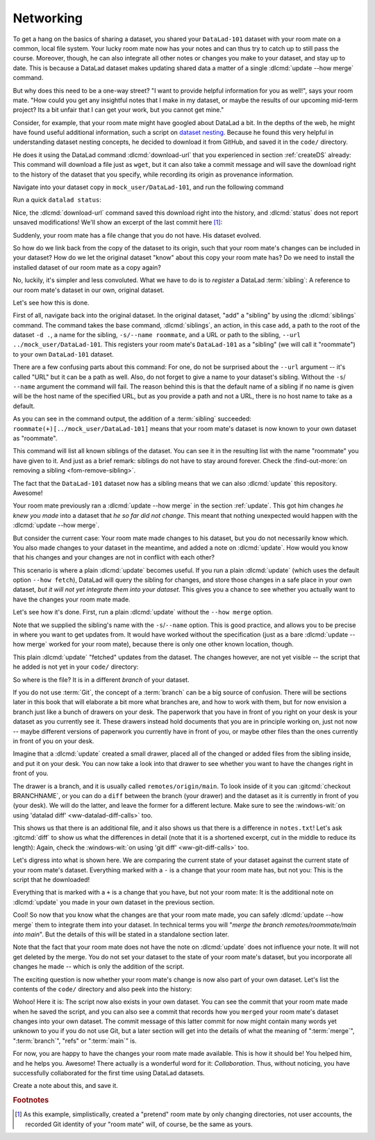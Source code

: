 .. _sibling:

Networking
----------

To get a hang on the basics of sharing a dataset,
you shared your ``DataLad-101`` dataset with your
room mate on a common, local file system. Your lucky
room mate now has your notes and can thus try to catch
up to still pass the course.
Moreover, though, he can also integrate all other notes
or changes you make to your dataset, and stay up to date.
This is because a DataLad dataset makes updating shared
data a matter of a single :dlcmd:`update --how merge` command.

But why does this need to be a one-way street? "I want to
provide helpful information for you as well!", says your
room mate. "How could you get any insightful notes that
I make in my dataset, or maybe the results of our upcoming
mid-term project? Its a bit unfair that I can get your work,
but you cannot get mine."

.. index::
   pair: register file with URL in dataset; with DataLad

Consider, for example, that your room mate might have googled about DataLad
a bit. In the depths of the web, he might have found useful additional information, such
a script on `dataset nesting <https://raw.githubusercontent.com/datalad/datalad.org/7e8e39b1/content/asciicast/seamless_nested_repos.sh>`_.
Because he found this very helpful in understanding dataset
nesting concepts, he decided to download it from GitHub, and saved it in the ``code/`` directory.

He does it using the DataLad command :dlcmd:`download-url`
that you experienced in section :ref:`createDS` already: This command will
download a file just as ``wget``, but it can also take a commit message
and will save the download right to the history of the dataset that you specify,
while recording its origin as provenance information.

Navigate into your dataset copy in ``mock_user/DataLad-101``,
and run the following command

.. runrecord:: _examples/DL-101-121-101
   :language: console
   :workdir: dl-101/DataLad-101
   :notes: Let's make changes in the copy of the original ds
   :cast: 04_collaboration

   $ # navigate into the installed copy
   $ cd ../mock_user/DataLad-101

   $ # download the shell script and save it in your code/ directory
   $ datalad download-url \
     -d . \
     -m "Include nesting demo from datalad website" \
     -O code/nested_repos.sh \
     https://raw.githubusercontent.com/datalad/datalad.org/7e8e39b1/content/asciicast/seamless_nested_repos.sh

Run a quick ``datalad status``:

.. runrecord:: _examples/DL-101-121-102
   :language: console
   :workdir: dl-101/mock_user/DataLad-101
   :notes: the download url command takes care of saving contents for you
   :cast: 04_collaboration

   $ datalad status

Nice, the :dlcmd:`download-url` command saved this download
right into the history, and :dlcmd:`status` does not report
unsaved modifications! We'll show an excerpt of the last commit
here [#f1]_:

.. runrecord:: _examples/DL-101-121-103
   :language: console
   :workdir: dl-101/mock_user/DataLad-101
   :lines: 1-13
   :notes: the ds copy has a change the original ds does not have:
   :cast: 04_collaboration

   $ git log -n 1 -p

Suddenly, your room mate has a file change that you do not have.
His dataset evolved.

So how do we link back from the copy of the dataset to its
origin, such that your room mate's changes can be included in
your dataset? How do we let the original dataset "know" about
this copy your room mate has?
Do we need to install the installed dataset of our room mate
as a copy again?

No, luckily, it's simpler and less convoluted. What we have to
do is to *register* a DataLad :term:`sibling`: A reference to our room mate's
dataset in our own, original dataset.

.. index::
   pair: sibling; DataLad concept
.. gitusernote:: Remote siblings

   Git repositories can configure clones of a dataset as *remotes* in
   order to fetch, pull, or push from and to them. A :dlcmd:`sibling`
   is the equivalent of a git clone that is configured as a remote.

Let's see how this is done.

.. index::
   pair: siblings; DataLad command
   pair: register sibling in dataset; with DataLad

First of all, navigate back into the original dataset.
In the original dataset, "add" a "sibling" by using
the :dlcmd:`siblings` command.
The command takes the base command,
:dlcmd:`siblings`, an action, in this case ``add``, a path to the
root of the dataset ``-d .``, a name for the sibling, ``-s/--name roommate``,
and a URL or path to the sibling, ``--url ../mock_user/DataLad-101``.
This registers your room mate's ``DataLad-101`` as a "sibling" (we will call it
"roommate") to your own ``DataLad-101`` dataset.


.. runrecord:: _examples/DL-101-121-104
   :language: console
   :workdir: dl-101/mock_user/DataLad-101
   :notes: To allow updates from copy to original we have to configure the copy as a sibling of the original
   :cast: 04_collaboration

   $ cd ../../DataLad-101
   $ # add a sibling
   $ datalad siblings add -d . \
     --name roommate --url ../mock_user/DataLad-101

There are a few confusing parts about this command: For one, do not be surprised
about the ``--url`` argument -- it's called "URL" but it can be a path as well.
Also, do not forget to give a name to your dataset's sibling. Without the ``-s``/
``--name`` argument the command will fail. The reason behind this is that the default
name of a sibling if no name is given will be the host name of the specified URL,
but as you provide a path and not a URL, there is no host name to take as a default.

As you can see in the command output, the addition of a :term:`sibling` succeeded:
``roommate(+)[../mock_user/DataLad-101]`` means that your room mate's dataset
is now known to your own dataset as "roommate".

.. index::
   pair: list dataset siblings; with DataLad
.. runrecord:: _examples/DL-101-121-105
   :language: console
   :workdir: dl-101/DataLad-101
   :notes: we can check which siblings the dataset has
   :cast: 04_collaboration

   $ datalad siblings

This command will list all known siblings of the dataset. You can see it
in the resulting list with the name "roommate" you have given to it.
And just as a brief remark: siblings do not have to stay around forever.
Check the :find-out-more:`on removing a sibling <fom-remove-sibling>`.

.. index::
   pair: remove dataset sibling; with DataLad
.. find-out-more:: What if I mistyped the name or want to remove the sibling?
   :name: fom-remove-sibling
   :float: tbp

   You can remove a sibling using :dlcmd:`siblings remove -s roommate`

The fact that the ``DataLad-101`` dataset now has a sibling means that we
can also :dlcmd:`update` this repository. Awesome!

Your room mate previously ran a :dlcmd:`update --how merge` in the section
:ref:`update`. This got him
changes *he knew you made* into a dataset that *he so far did not change*.
This meant that nothing unexpected would happen with the
:dlcmd:`update --how merge`.

But consider the current case: Your room mate made changes to his
dataset, but you do not necessarily know which. You also made
changes to your dataset in the meantime, and added a note on
:dlcmd:`update`.
How would you know that his changes and
your changes are not in conflict with each other?

This scenario is where a plain :dlcmd:`update` becomes useful.
If you run a plain :dlcmd:`update` (which uses the default option ``--how fetch``), DataLad will query the sibling
for changes, and store those changes in a safe place in your own
dataset, *but it will not yet integrate them into your dataset*.
This gives you a chance to see whether you actually want to have the
changes your room mate made.

.. index::
   pair: update dataset from particular sibling; with DataLad

Let's see how it's done. First, run a plain :dlcmd:`update` without
the ``--how merge`` option.

.. runrecord:: _examples/DL-101-121-106
   :language: console
   :workdir: dl-101/DataLad-101
   :notes: now we can update. Problem: how do we know whether we want the changes? --> plain datalad update
   :cast: 04_collaboration

   $ datalad update -s roommate

Note that we supplied the sibling's name with the ``-s``/``--name`` option.
This is good practice, and allows you to be precise in where you want to get
updates from. It would have worked without the specification (just as a bare
:dlcmd:`update --how merge` worked for your room mate), because there is only
one other known location, though.

This plain :dlcmd:`update` "fetched" updates from
the dataset. The changes however, are not yet visible -- the script that
he added is not yet in your ``code/`` directory:

.. runrecord:: _examples/DL-101-121-107
   :language: console
   :workdir: dl-101/DataLad-101
   :notes: no file changes there yet, but where are they?
   :cast: 04_collaboration

   $ ls code/

So where is the file? It is in a different *branch* of your dataset.

If you do not use :term:`Git`, the concept of a :term:`branch` can be a big
source of confusion. There will be sections later in this book that will
elaborate a bit more what branches are, and how to work with them, but
for now envision a branch just like a bunch of drawers on your desk.
The paperwork that you have in front of you right on your desk is your
dataset as you currently see it.
These drawers instead hold documents that you are in principle working on,
just not now -- maybe different versions of paperwork you currently have in
front of you, or maybe other files than the ones currently in front of you
on your desk.

Imagine that a :dlcmd:`update` created a small drawer, placed all of
the changed or added files from the sibling inside, and put it on your
desk. You can now take a look into that drawer to see whether you want
to have the changes right in front of you.

The drawer is a branch, and it is usually called ``remotes/origin/main``.
To look inside of it you can :gitcmd:`checkout BRANCHNAME`, or you can
do a ``diff`` between the branch (your drawer) and the dataset as it
is currently in front of you (your desk). We will do the latter, and leave
the former for a different lecture. Make sure to see the
:windows-wit:`on using 'datalad diff' <ww-datalad-diff-calls>` too.

.. index::
   pair: corresponding branch; in adjusted mode
   pair: show dataset modification for particular path; on Windows with DataLad
   pair: diff; DataLad command
.. windows-wit:: 'datalad diff' needs the corresponding branch
   :name: ww-datalad-diff-calls
   :float: tb

   .. include:: topic/adjustedmode-diff-remote.rst

.. runrecord:: _examples/DL-101-121-108
   :language: console
   :workdir: dl-101/DataLad-101
   :notes: on a different branch: remotes/roommate/main. Do a git remote -v here
   :cast: 04_collaboration

   $ datalad diff --to remotes/roommate/main

This shows us that there is an additional file, and it also shows us
that there is a difference in ``notes.txt``! Let's ask
:gitcmd:`diff` to show us what the differences in detail (note that it is a shortened excerpt, cut in the middle to reduce its length):
Again, check the :windows-wit:`on using 'git diff' <ww-git-diff-calls>` too.

.. index::
   pair: corresponding branch; in adjusted mode
   pair: show dataset modification; on Windows with Git
   pair: diff; DataLad command
.. windows-wit:: 'git diff' needs the corresponding branch
   :name: ww-git-diff-calls
   :float: tb

   .. include:: topic/adjustedmode-gitdiff-remote.rst

.. runrecord:: _examples/DL-101-121-109
   :language: console
   :workdir: dl-101/DataLad-101
   :notes: also git diff
   :lines: 1-18, 67-78
   :cast: 04_collaboration

   $ git diff remotes/roommate/main

Let's digress into what is shown here.
We are comparing the current state of your dataset against
the current state of your room mate's dataset. Everything marked with
a ``-`` is a change that your room mate has, but not you: This is the
script that he downloaded!

Everything that is marked with a ``+`` is a change that you have,
but not your room mate: It is the additional note on :dlcmd:`update`
you made in your own dataset in the previous section.

Cool! So now that you know what the changes are that your room mate
made, you can safely :dlcmd:`update --how merge` them to integrate
them into your dataset. In technical terms you will
"*merge the branch remotes/roommate/main into main*".
But the details of this will be stated in a standalone section later.

Note that the fact that your room mate does not have the note
on :dlcmd:`update` does not influence your note. It will not
get deleted by the merge. You do not set your dataset to the state
of your room mate's dataset, but you incorporate all changes he made
-- which is only the addition of the script.

.. runrecord:: _examples/DL-101-121-110
   :language: console
   :workdir: dl-101/DataLad-101
   :notes: no we can safely merge
   :cast: 04_collaboration

   $ datalad update --how merge -s roommate

The exciting question is now whether your room mate's change is now
also part of your own dataset. Let's list the contents of the ``code/``
directory and also peek into the history:

.. runrecord:: _examples/DL-101-121-111
   :language: console
   :workdir: dl-101/DataLad-101
   :notes: check for the updated files... they are there!
   :cast: 04_collaboration

   $ ls code/

.. runrecord:: _examples/DL-101-121-112
   :language: console
   :lines: 1-6
   :emphasize-lines: 2, 4
   :workdir: dl-101/DataLad-101
   :notes: and here is the summary in the log
   :cast: 04_collaboration

   $ git log --oneline

Wohoo! Here it is: The script now also exists in your own dataset.
You can see the commit that your room mate made when he saved the script,
and you can also see a commit that records how you ``merged`` your
room mate's dataset changes into your own dataset. The commit message of this
latter commit for now might contain many words yet unknown to you if you
do not use Git, but a later section will get into the details of what
the meaning of ":term:`merge`", ":term:`branch`", "refs"
or ":term:`main`" is.

For now, you are happy to have the changes your room mate made available.
This is how it should be! You helped him, and he helps you. Awesome!
There actually is a wonderful word for it: *Collaboration*.
Thus, without noticing, you have successfully collaborated for the first
time using DataLad datasets.

Create a note about this, and save it.

.. runrecord:: _examples/DL-101-121-113
   :language: console
   :workdir: dl-101/DataLad-101
   :notes: write a note
   :cast: 04_collaboration

   $ cat << EOT >> notes.txt
   To update from a dataset with a shared history, you need to add this
   dataset as a sibling to your dataset. "Adding a sibling" means
   providing DataLad with info about the location of a dataset, and a
   name for it.
   Afterwards, a "datalad update --how merge -s name" will integrate the
   changes made to the sibling into the dataset. A safe step in between
   is to do a "datalad update -s name" and checkout the changes with
   "git/datalad diff" to remotes/origin/main

   EOT
   $ datalad save -m "Add note on adding siblings"

.. rubric:: Footnotes

.. [#f1] As this example, simplistically, created a "pretend" room mate by only changing directories, not user accounts, the recorded Git identity of your "room mate" will, of course, be the same as yours.

.. only:: adminmode

   Add a tag at the section end.

     .. runrecord:: _examples/DL-101-121-114
        :language: console
        :workdir: dl-101/DataLad-101


        $ git branch sct_networking
